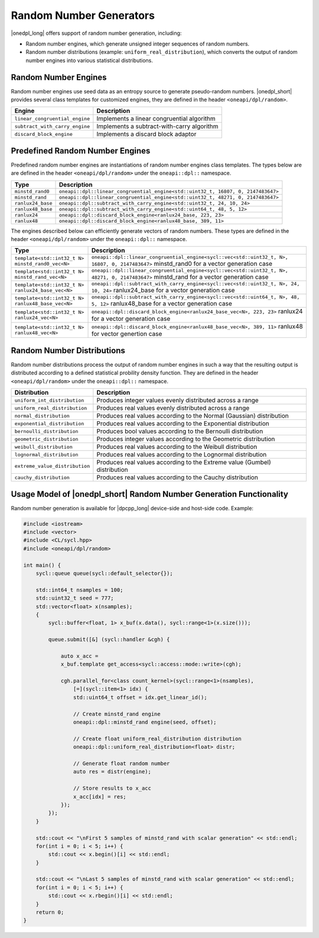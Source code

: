 Random Number Generators
########################

|onedpl_long| offers support of random number generation, including:

- Random number engines, which generate unsigned integer sequences of random numbers.
- Random number distributions (example: ``uniform_real_distribution``), which converts the output of
  random number engines into various statistical distributions.

Random Number Engines
---------------------

Random number engines use seed data as an entropy source to generate pseudo-random numbers. 
|onedpl_short| provides several class templates for customized engines, they are defined in the header
``<oneapi/dpl/random>``.

============================== =========================================================================================================
Engine                         Description
============================== =========================================================================================================
``linear_congruential_engine`` Implements a linear congruential algorithm
``subtract_with_carry_engine`` Implements a subtract-with-carry algorithm
``discard_block_engine``       Implements a discard block adaptor
============================== =========================================================================================================

Predefined Random Number Engines
--------------------------------

Predefined random number engines are instantiations of random number engines class templates. 
The types below are are defined in the header ``<oneapi/dpl/random>`` under the ``oneapi::dpl::`` namespace.

===================================================================== =========================================================================================================
Type                                                                  Description
===================================================================== =========================================================================================================
``minstd_rand0``                                                      ``oneapi::dpl::linear_congruential_engine<std::uint32_t, 16807, 0, 2147483647>``
``minstd_rand``                                                       ``oneapi::dpl::linear_congruential_engine<std::uint32_t, 48271, 0, 2147483647>``
``ranlux24_base``                                                     ``oneapi::dpl::subtract_with_carry_engine<std::uint32_t, 24, 10, 24>``
``ranlux48_base``                                                     ``oneapi::dpl::subtract_with_carry_engine<std::uint64_t, 48, 5, 12>``
``ranlux24``                                                          ``oneapi::dpl::discard_block_engine<ranlux24_base, 223, 23>``
``ranlux48``                                                          ``oneapi::dpl::discard_block_engine<ranlux48_base, 389, 11>``
===================================================================== =========================================================================================================

The engines described below can efficiently generate vectors of random numbers. These types are
defined in the header ``<oneapi/dpl/random>`` under the ``oneapi::dpl::`` namespace.

===================================================================== =========================================================================================================
Type                                                                  Description
===================================================================== =========================================================================================================
``template<std::int32_t N> minstd_rand0_vec<N>``                      ``oneapi::dpl::linear_congruential_engine<sycl::vec<std::uint32_t, N>, 16807, 0, 2147483647>``
                                                                      minstd_rand0 for a vector generation case
``template<std::int32_t N> minstd_rand_vec<N>``                       ``oneapi::dpl::linear_congruential_engine<sycl::vec<std::uint32_t, N>, 48271, 0, 2147483647>``
                                                                      minstd_rand for a vector generation case
``template<std::int32_t N> ranlux24_base_vec<N>``                     ``oneapi::dpl::subtract_with_carry_engine<sycl::vec<std::uint32_t, N>, 24, 10, 24>``
                                                                      ranlux24_base for a vector generation case
``template<std::int32_t N> ranlux48_base_vec<N>``                     ``oneapi::dpl::subtract_with_carry_engine<sycl::vec<std::uint64_t, N>, 48, 5, 12>``
                                                                      ranlux48_base for a vector generation case
``template<std::int32_t N> ranlux24_vec<N>``                          ``oneapi::dpl::discard_block_engine<ranlux24_base_vec<N>, 223, 23>``
                                                                      ranlux24 for a vector generation case
``template<std::int32_t N> ranlux48_vec<N>``                          ``oneapi::dpl::discard_block_engine<ranlux48_base_vec<N>, 389, 11>``
                                                                      ranlux48 for vector genertion case
===================================================================== =========================================================================================================

Random Number Distributions
---------------------------

Random number distributions process the output of random number engines in such a way that the
resulting output is distributed according to a defined statistical probility density function. They
are defined in the header ``<oneapi/dpl/random>`` under the ``oneapi::dpl::`` namespace.

============================== =========================================================================================================
Distribution                   Description
============================== =========================================================================================================
``uniform_int_distribution``   Produces integer values evenly distributed across a range
``uniform_real_distribution``  Produces real values evenly distributed across a range
``normal_distribution``        Produces real values according to the Normal (Gaussian) distribution
``exponential_distribution``   Produces real values according to the Exponential distribution
``bernoulli_distribution``     Produces bool values according to the Bernoulli distribution
``geometric_distribution``     Produces integer values according to the Geometric distribution
``weibull_distribution``       Produces real values according to the Weibull distribution
``lognormal_distribution``     Produces real values according to the Lognormal distribution
``extreme_value_distribution`` Produces real values according to the Extreme value (Gumbel) distribution
``cauchy_distribution``        Produces real values according to the Cauchy distribution
============================== =========================================================================================================

Usage Model of |onedpl_short| Random Number Generation Functionality
--------------------------------------------------------------------

Random number generation is available for |dpcpp_long| device-side and host-side code. Example:

.. code:: cpp

    #include <iostream>
    #include <vector>
    #include <CL/sycl.hpp>
    #include <oneapi/dpl/random>

    int main() {
        sycl::queue queue(sycl::default_selector{});

        std::int64_t nsamples = 100;
        std::uint32_t seed = 777;
        std::vector<float> x(nsamples);
        {
            sycl::buffer<float, 1> x_buf(x.data(), sycl::range<1>(x.size()));

            queue.submit([&] (sycl::handler &cgh) {

                auto x_acc =
                x_buf.template get_access<sycl::access::mode::write>(cgh);

                cgh.parallel_for<class count_kernel>(sycl::range<1>(nsamples),
                    [=](sycl::item<1> idx) {
                    std::uint64_t offset = idx.get_linear_id();

                    // Create minstd_rand engine
                    oneapi::dpl::minstd_rand engine(seed, offset);

                    // Create float uniform_real_distribution distribution
                    oneapi::dpl::uniform_real_distribution<float> distr;

                    // Generate float random number
                    auto res = distr(engine);

                    // Store results to x_acc
                    x_acc[idx] = res;
                });
            });
        }

        std::cout << "\nFirst 5 samples of minstd_rand with scalar generation" << std::endl;
        for(int i = 0; i < 5; i++) {
            std::cout << x.begin()[i] << std::endl;
        }

        std::cout << "\nLast 5 samples of minstd_rand with scalar generation" << std::endl;
        for(int i = 0; i < 5; i++) {
            std::cout << x.rbegin()[i] << std::endl;
        }
        return 0;
    }